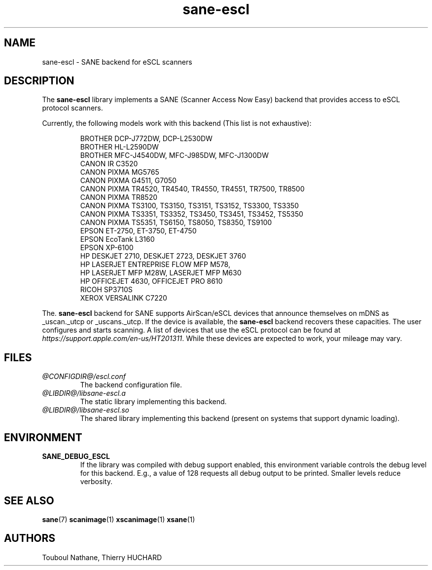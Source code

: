 .TH sane\-escl 5 "14 Dec 2019" "@PACKAGEVERSION@" "SANE Scanner Access Now Easy"
.IX sane\-escl
.SH NAME
sane\-escl \- SANE backend for eSCL scanners
.SH DESCRIPTION
The
.B sane\-escl
library implements a SANE (Scanner Access Now Easy) backend that provides access to
eSCL protocol scanners.
.PP
Currently, the following models work with this backend (This list is not exhaustive):
.PP
.RS
BROTHER DCP-J772DW, DCP-L2530DW
.br
BROTHER HL-L2590DW
.br
BROTHER MFC-J4540DW, MFC-J985DW, MFC-J1300DW
.br
CANON IR C3520
.br
CANON PIXMA MG5765
.br
CANON PIXMA G4511, G7050
.br
CANON PIXMA TR4520, TR4540, TR4550, TR4551, TR7500, TR8500
.br
CANON PIXMA TR8520
.br
CANON PIXMA TS3100, TS3150, TS3151, TS3152, TS3300, TS3350
.br
CANON PIXMA TS3351, TS3352, TS3450, TS3451, TS3452, TS5350
.br
CANON PIXMA TS5351, TS6150, TS8050, TS8350, TS9100
.br
EPSON ET-2750, ET-3750, ET-4750
.br
EPSON EcoTank L3160
.br
EPSON XP-6100
.br
HP DESKJET 2710, DESKJET 2723, DESKJET 3760
.br
HP LASERJET ENTREPRISE FLOW MFP M578,
.br
HP LASERJET MFP M28W, LASERJET MFP M630
.br
HP OFFICEJET 4630, OFFICEJET PRO 8610
.br
RICOH SP3710S
.br
XEROX VERSALINK C7220
.RE
.PP
The.
.B sane\-escl
backend for SANE supports AirScan/eSCL devices that announce
themselves on mDNS as _uscan._utcp or _uscans._utcp.
If the device is available, the
.B sane\-escl
backend recovers these capacities.
The user configures and starts scanning.
A list of devices that use the eSCL protocol can be found at
.IR https://support.apple.com/en-us/HT201311 .
While these devices are expected to work, your mileage may vary.

.SH FILES
.TP
.I @CONFIGDIR@/escl.conf
The backend configuration file.
.TP
.I @LIBDIR@/libsane\-escl.a
The static library implementing this backend.
.TP
.I @LIBDIR@/libsane\-escl.so
The shared library implementing this backend (present on systems that
support dynamic loading).

.SH ENVIRONMENT
.TP
.B SANE_DEBUG_ESCL
If the library was compiled with debug support enabled, this
environment variable controls the debug level for this backend.  E.g.,
a value of 128 requests all debug output to be printed.  Smaller
levels reduce verbosity.

.SH "SEE ALSO"
.BR sane (7)
.BR scanimage (1)
.BR xscanimage (1)
.BR xsane (1)

.SH AUTHORS
Touboul Nathane, Thierry HUCHARD
